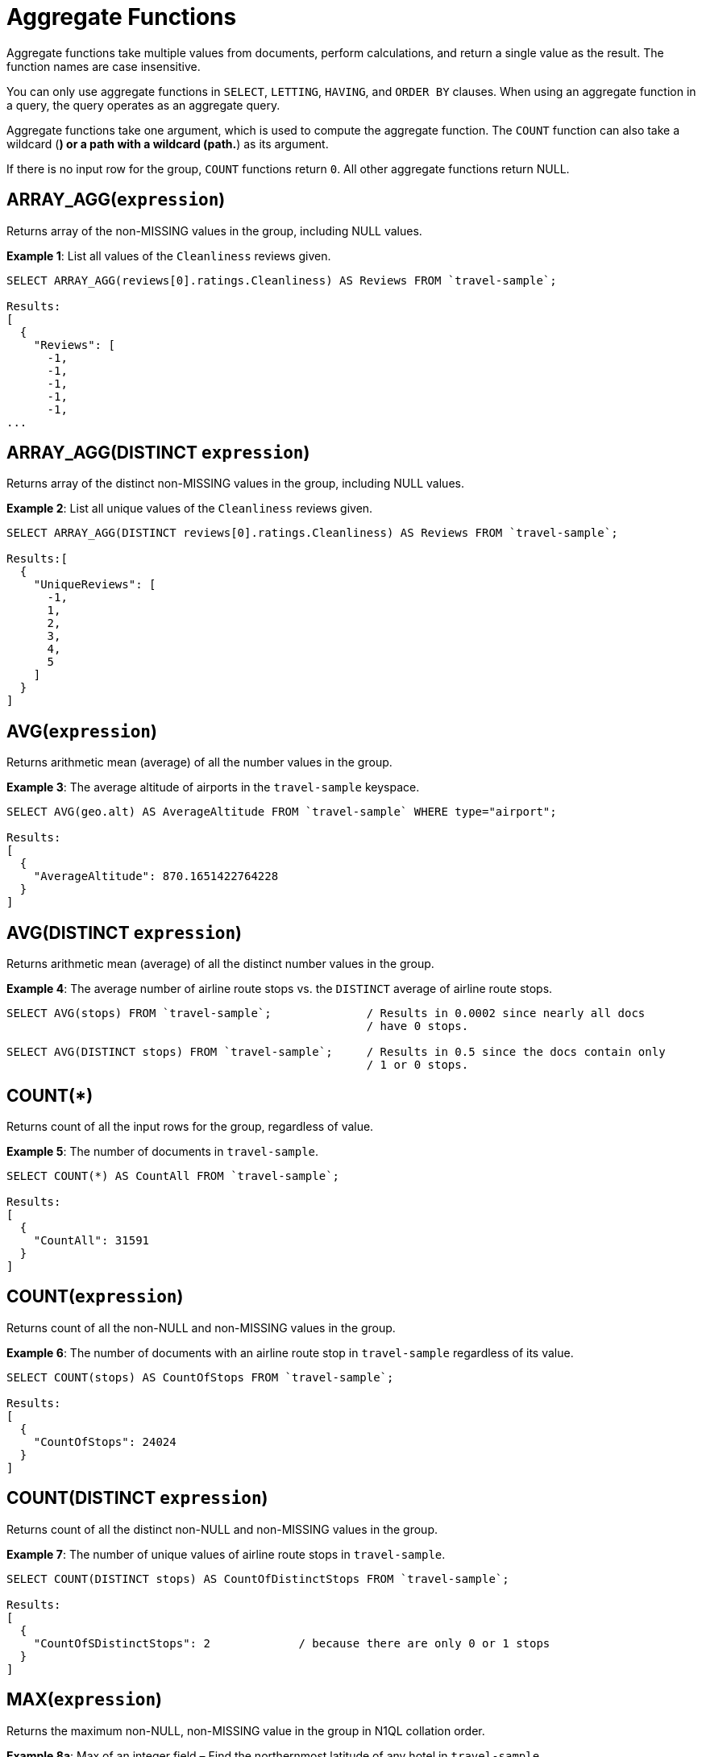 [#topic_8_1]
= Aggregate Functions

Aggregate functions take multiple values from documents, perform calculations, and return a single value as the result.
The function names are case insensitive.

You can only use aggregate functions in `SELECT`, `LETTING`, `HAVING`, and `ORDER BY` clauses.
When using an aggregate function in a query, the query operates as an aggregate query.

Aggregate functions take one argument, which is used to compute the aggregate function.
The `COUNT` function can also take a wildcard (*) or a path with a wildcard (path.*) as its argument.

If there is no input row for the group, `COUNT` functions return `0`.
All other aggregate functions return NULL.

[#section_cvl_km3_4bb]
== ARRAY_AGG([.var]`expression`)

Returns array of the non-MISSING values in the group, including NULL values.

*Example 1*: List all values of the `Cleanliness` reviews given.

----
SELECT ARRAY_AGG(reviews[0].ratings.Cleanliness) AS Reviews FROM `travel-sample`;

Results:
[
  {
    "Reviews": [
      -1,
      -1,
      -1,
      -1,
      -1,
...
----

[#section_ajv_sm3_4bb]
== ARRAY_AGG(DISTINCT [.var]`expression`)

Returns array of the distinct non-MISSING values in the group, including NULL values.

*Example 2*: List all unique values of the `Cleanliness` reviews given.

----
SELECT ARRAY_AGG(DISTINCT reviews[0].ratings.Cleanliness) AS Reviews FROM `travel-sample`;

Results:[
  {
    "UniqueReviews": [
      -1,
      1,
      2,
      3,
      4,
      5
    ]
  }
]
----

[#section_g5n_5m3_4bb]
== AVG([.var]`expression`)

Returns arithmetic mean (average) of all the number values in the group.

*Example 3*: The average altitude of airports in the `travel-sample` keyspace.

----
SELECT AVG(geo.alt) AS AverageAltitude FROM `travel-sample` WHERE type="airport";

Results:
[
  {
    "AverageAltitude": 870.1651422764228
  }
]
----

[#section_aj2_wm3_4bb]
== AVG(DISTINCT [.var]`expression`)

Returns arithmetic mean (average) of all the distinct number values in the group.

*Example 4*: The average number of airline route stops vs.
the `DISTINCT` average of airline route stops.

----
SELECT AVG(stops) FROM `travel-sample`;              / Results in 0.0002 since nearly all docs
                                                     / have 0 stops.

SELECT AVG(DISTINCT stops) FROM `travel-sample`;     / Results in 0.5 since the docs contain only
                                                     / 1 or 0 stops.
----

[#section_dnn_xm3_4bb]
== COUNT(*)

Returns count of all the input rows for the group, regardless of value.

*Example 5*: The number of documents in `travel-sample`.

----
SELECT COUNT(*) AS CountAll FROM `travel-sample`;

Results:
[
  {
    "CountAll": 31591
  }
]
----

[#section_jdg_zm3_4bb]
== COUNT([.var]`expression`)

Returns count of all the non-NULL and non-MISSING values in the group.

*Example 6*: The number of documents with an airline route stop in `travel-sample` regardless of its value.

----
SELECT COUNT(stops) AS CountOfStops FROM `travel-sample`;

Results:
[
  {
    "CountOfStops": 24024
  }
]
----

[#section_nmc_cn3_4bb]
== COUNT(DISTINCT [.var]`expression`)

Returns count of all the distinct non-NULL and non-MISSING values in the group.

*Example 7*: The number of unique values of airline route stops in `travel-sample`.

----
SELECT COUNT(DISTINCT stops) AS CountOfDistinctStops FROM `travel-sample`;

Results:
[
  {
    "CountOfSDistinctStops": 2             / because there are only 0 or 1 stops
  }
]
----

[#section_hkr_dn3_4bb]
== MAX([.var]`expression`)

Returns the maximum non-NULL, non-MISSING value in the group in N1QL collation order.

*Example 8a*: Max of an integer field – Find the northernmost latitude of any hotel in `travel-sample`.

----
SELECT MAX(geo.lat) AS MaxLatitude FROM `travel-sample` WHERE type="hotel";

Result:
[
  {
    "MaxLatitude": 60.15356
  }
]
----

----
SELECT MAX(name) AS MaxName FROM `travel-sample` WHERE type="hotel";

Result:
[
  {
    "MaxName": "pentahotel Birmingham"
  }
]
----

*Example 8c*: Max of a string field, regardless of case – Find the hotel whose name is last alphabetically in `travel-sample`.

----
SELECT MAX(UPPER(name)) AS MaxName FROM `travel-sample` WHERE type="hotel";

Result:
[
  {
    "MaxName": "YOSEMITE LODGE AT THE FALLS"
  }
]
----

[#section_gpg_3n3_4bb]
== MIN([.var]`expression`)

Returns the minimum non-NULL, non-MISSING value in the group in N1QL collation order.

*Example 9a*: Min of an integer field – Find the southernmost latitude of any hotel in `travel-sample`.

----
SELECT MIN(geo.lat) AS MinLatitude FROM `travel-sample` WHERE type="hotel";

Result:
[
  {
    "MinLatitude": 32.68092
  }
]
----

----
SELECT MIN(name) AS MinName FROM `travel-sample` WHERE type="hotel";

Result:
[
  {
    "MinName": "'La Mirande Hotel"
  }
]
----

*Example 9c*: Min of a string field, regardless of preceding non-letters – Find the first hotel alphabetically in `travel-sample`.

----
SELECT MIN(name) AS MinName FROM `travel-sample` WHERE type="hotel" AND SUBSTR(name,0)>="A";

Result:
[
  {
    "MinName": "AIRE NATURELLE LE GROZEAU Aire naturelle"
  }
]
----

[#section_mkt_jn3_4bb]
== SUM([.var]`expression`)

Returns sum of all the number values in the group.

*Example 10*: The sum total of all airline route stops in `travel-sample`.
NOTE: In the travel-sample bucket, nearly all flights are non-stop (0 stops) and only six flights have 1 stop, so we expect 6 flights of 1 stop each, a total of 6.

----
SELECT SUM(stops) AS SumOfStops FROM `travel-sample`;

Results:
[
  {
    "SumOfStops": 6                  / because there are 6 routes * 1 stop each = 6
  }
]
----

[#section_vck_mn3_4bb]
== SUM(DISTINCT [.var]`expression`)

Returns arithmetic sum of all the distinct number values in the group.

*Example 11*: The sum total of all unique numbers of airline route stops in `travel-sample`.

----
SELECT SUM(DISTINCT stops) AS SumOfDistinctStops FROM `travel-sample`;

Results:
[
  {
    "SumOfDistinctStops": 1          / because there are only 0 and 1 stops per route; and 0 + 1 = 1
  }
]
----

[#section_wbw_5n3_4bb]
== Related Links

xref:n1ql-language-reference/groupby.adoc#concept_uhg_2gk_np[GROUP BY Clause] for GROUP BY, LETTING, and HAVING clauses.
